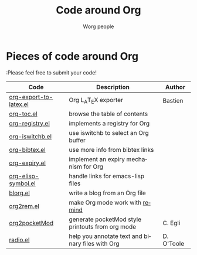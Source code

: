 #+OPTIONS:    H:3 num:nil toc:t \n:nil @:t ::t |:t ^:t -:t f:t *:t TeX:t LaTeX:t skip:nil d:(HIDE) tags:not-in-toc
#+STARTUP:    align fold nodlcheck hidestars oddeven lognotestate
#+SEQ_TODO:   TODO(t) INPROGRESS(i) WAITING(w@) | DONE(d) CANCELED(c@)
#+TAGS:       Write(w) Update(u) Fix(f) Check(c) 
#+TITLE:      Code around Org
#+AUTHOR:     Worg people
#+EMAIL:      bzg AT altern DOT org
#+LANGUAGE:   en
#+PRIORITIES: A C B
#+CATEGORY:   worg
#+LINK:       bzg http://www.cognition.ens.fr/~guerry/%s

# This file is the default header for new Org files in Worg.  Feel free
# to tailor it to your needs.

* Pieces of code around Org

:Please feel free to submit your code!

| Code                   | Description                                      | Author     |
|------------------------+--------------------------------------------------+------------|
| [[file:org-export-latex.el][org-export-to-latex.el]] | Org L_{A}T_{E}X exporter                         | Bastien    |
| [[file:org-toc.el][org-toc.el]]             | browse the table of contents                     |            |
| [[file:org-registry.el][org-registry.el]]        | implements a registry for Org                    |            |
| [[file:org-iswitchb.el][org-iswitchb.el]]        | use iswitchb to select an Org buffer             |            |
| [[file:org-bibtex.el][org-bibtex.el]]          | use more info from bibtex links                  |            |
| [[file:org-expiry.el][org-expiry.el]]          | implement an expiry mechanism for Org            |            |
| [[file:org-elisp-symbol.el][org-elisp-symbol.el]]    | handle links for emacs-lisp files                |            |
| [[bzg::blorg.html][blorg.el]]               | write a blog from an Org file                    |            |
| [[file:org2rem.el][org2rem.el]]             | make Org mode work with [[http://www.roaringpenguin.com/en/penguin/openSourceProducts/remind][remind]]                   |            |
| [[bzg::org2pocketMod][org2pocketMod]]          | generate pocketMod style printouts from org mode | C. Egli    |
| [[file:radio.el][radio.el]]               | help you annotate text and binary files with Org | D. O'Toole |
